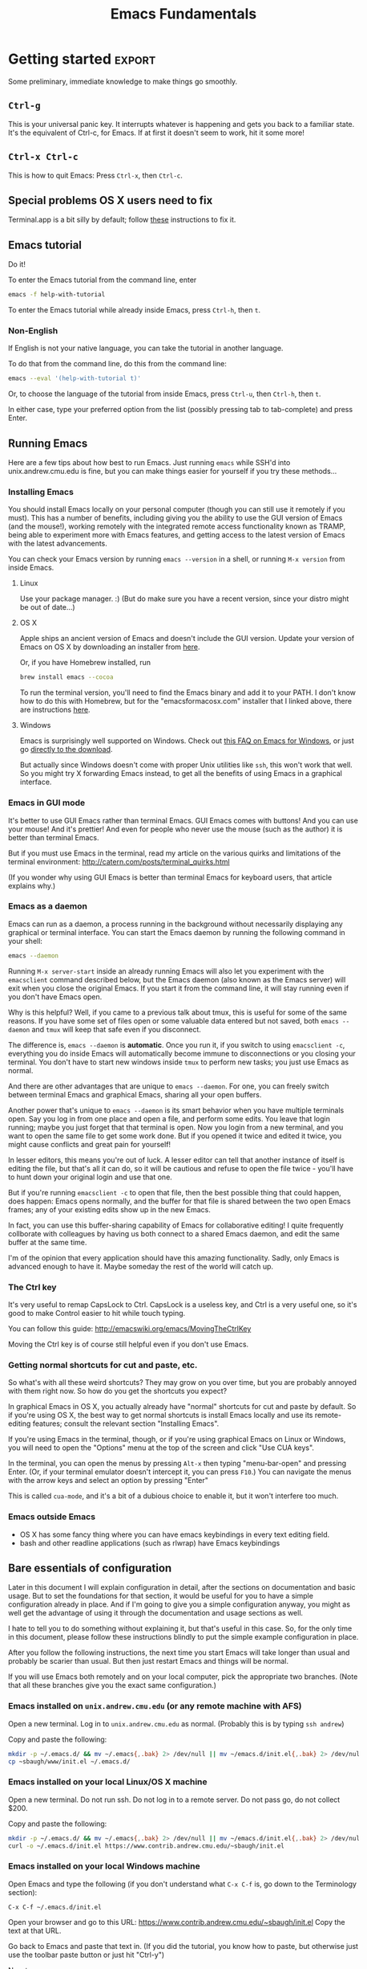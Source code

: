 #+TITLE: Emacs Fundamentals
#+HTML_HEAD: <style type="text/css">body{ max-width:50em; margin-left:auto; margin-right:auto; }</style>

# Note that bash uses Emacs keybindings too, so you're learning more than one thing at once
* Introduction
  What you learn this day will forever serve as your firm foundation in the arts of Emacs,
  no matter who your teachers before and after.

  I will teach you how to act on your own in Emacs.
  You will not need to be dependent on gurus or wisemen or shamans,
  but will be able to harness Emacs purely through your own fingers and strength of will.
  
#+begin_example
 Energy starts surging through your fingertips. Sparks fly, making
 the shadows grow and flicker ominously around you. You arch your
 back and open your eyes as if for the first time. The text appears
 more vibrant and colourful than you remember. Your fingers dance on
 the keyboard commanding the cursor with a joyful precision and
 control.

 You lean back and marvel as a shimmering swirl of syntactic and
 semantic structures project out of the screen and intertwine with a
 fractal beauty. You watch as meaning recursively unfolds into deeper
 meaning live in front of your eyes. You feel a deep and lasting
 synchronicity form as the boundaries between you and your Emacs
 wash away. You and your Emacs Live.

 M-x start-hacking.
#+end_example

** Why not Vim?
   [[http://blog.aaronbieber.com/2015/01/17/learning-to-love-emacs.html][Here]] is a good article from a former Vim user, if you're interested.

   I don't agree with him about Vim's keybindings being any good,[fn:compose]
   but if you think what he describes is cool, then read the rest of the article:
   Emacs is powerful enough to let you fully implement Vim keybindings, 
   and people have done this in a packaged way that you can easily install.
   Vim can't emulate Emacs, so why use the lesser tool?
* Getting started						     :export:
  Some preliminary, immediate knowledge to make things go smoothly.
** =Ctrl-g=
   This is your universal panic key.
   It interrupts whatever is happening and gets you back to a familiar state.
   It's the equivalent of Ctrl-c, for Emacs.
   If at first it doesn't seem to work, hit it some more!
** =Ctrl-x Ctrl-c=
   This is how to quit Emacs: Press =Ctrl-x=, then =Ctrl-c=.
** Special problems OS X users need to fix
   Terminal.app is a bit silly by default; 
   follow [[http://osxdaily.com/2013/02/01/use-option-as-meta-key-in-mac-os-x-terminal/][these]] instructions to fix it.
** Emacs tutorial
   Do it!

   To enter the Emacs tutorial from the command line, enter
#+begin_src sh
emacs -f help-with-tutorial
#+end_src

   To enter the Emacs tutorial while already inside Emacs, press =Ctrl-h=, then =t=.

*** Non-English
   If English is not your native language, you can take the tutorial in another language.

   To do that from the command line, do this from the command line:
#+begin_src sh
emacs --eval '(help-with-tutorial t)'
#+end_src
   Or, to choose the language of the tutorial from inside Emacs, press =Ctrl-u=, then =Ctrl-h=, then =t=.

   In either case, type your preferred option from the list (possibly pressing tab to tab-complete) and press Enter.
** Running Emacs
   Here are a few tips about how best to run Emacs.
   Just running =emacs= while SSH'd into unix.andrew.cmu.edu is fine,
   but you can make things easier for yourself if you try these methods...
*** Installing Emacs
    You should install Emacs locally on your personal computer (though you can still use it remotely if you must).
    This has a number of benefits, including
    giving you the ability to use the GUI version of Emacs (and the mouse!),
    working remotely with the integrated remote access functionality known as TRAMP,
    being able to experiment more with Emacs features,
    and getting access to the latest version of Emacs with the latest advancements.

    You can check your Emacs version by running =emacs --version= in a shell,
    or running =M-x version= from inside Emacs.

**** Linux
      Use your package manager. :)
      (But do make sure you have a recent version, since your distro might be out of date...)
**** OS X
     Apple ships an ancient version of Emacs and doesn't include the GUI version.
     Update your version of Emacs on OS X by downloading an installer from [[http://emacsformacosx.com/][here]].

     Or, if you have Homebrew installed, run
#+begin_src sh
brew install emacs --cocoa
#+end_src

     To run the terminal version, you'll need to find the Emacs binary and add it to your PATH.
     I don't know how to do this with Homebrew, but for the "emacsformacosx.com" installer that I linked above, there are instructions [[http://emacsformacosx.com/tips][here]].
**** Windows
      Emacs is surprisingly well supported on Windows.
      Check out [[http://www.gnu.org/software/emacs/manual/html_node/efaq-w32/index.html][this FAQ on Emacs for Windows]], or just go [[http://www.gnu.org/software/emacs/manual/html_node/efaq-w32/Downloading.html#Downloading][directly to the download]].
      
      But actually since Windows doesn't come with proper Unix utilities like =ssh=,
      this won't work that well.
      So you might try X forwarding Emacs instead, to get all the benefits of using Emacs in a graphical interface.
*** Emacs in GUI mode
    It's better to use GUI Emacs rather than terminal Emacs.
    GUI Emacs comes with buttons!
    And you can use your mouse!
    And it's prettier!
    And even for people who never use the mouse (such as the author) it is better than terminal Emacs.

    But if you must use Emacs in the terminal,
    read my article on the various quirks and limitations of the terminal environment:
    http://catern.com/posts/terminal_quirks.html

    (If you wonder why using GUI Emacs is better than terminal Emacs for keyboard users, that article explains why.)
*** Emacs as a daemon
    Emacs can run as a daemon, a process running in the background without necessarily displaying any graphical or terminal interface.
    You can start the Emacs daemon by running the following command in your shell:
#+begin_src sh
emacs --daemon
#+end_src

    Running =M-x server-start= inside an already running Emacs will also let you experiment with the =emacsclient= command described below,
    but the Emacs daemon (also known as the Emacs server) will exit when you close the original Emacs.
    If you start it from the command line, it will stay running even if you don't have Emacs open.

    Why is this helpful?
    Well, if you came to a previous talk about tmux, this is useful for some of the same reasons.
    If you have some set of files open or some valuable data entered but not saved,
    both =emacs --daemon= and =tmux= will keep that safe even if you disconnect.

    The difference is, =emacs --daemon= is *automatic*.
    Once you run it, if you switch to using =emacsclient -c=,
    everything you do inside Emacs will automatically become immune to disconnections or you closing your terminal.
    You don't have to start new windows inside =tmux= to perform new tasks; you just use Emacs as normal.

    And there are other advantages that are unique to =emacs --daemon=.
    For one, you can freely switch between terminal Emacs and graphical Emacs, sharing all your open buffers.

    Another power that's unique to =emacs --daemon= is its smart behavior when you have multiple terminals open.
    Say you log in from one place and open a file, and perform some edits.
    You leave that login running; maybe you just forget that that terminal is open.
    Now you login from a new terminal, and you want to open the same file to get some work done.
    But if you opened it twice and edited it twice, you might cause conflicts and great pain for yourself!

    In lesser editors, this means you're out of luck.
    A lesser editor can tell that another instance of itself is editing the file, but that's all it can do,
    so it will be cautious and refuse to open the file twice - you'll have to hunt down your original login and use that one.

    But if you're running =emacsclient -c= to open that file, then the best possible thing that could happen, does happen:
    Emacs opens normally, and the buffer for that file is shared between the two open Emacs frames;
    any of your existing edits show up in the new Emacs.

    In fact, you can use this buffer-sharing capability of Emacs for collaborative editing!
    I quite frequently collborate with colleagues by having us both connect to a shared Emacs daemon,
    and edit the same buffer at the same time.

    I'm of the opinion that every application should have this amazing functionality.
    Sadly, only Emacs is advanced enough to have it.
    Maybe someday the rest of the world will catch up.
*** The Ctrl key
    It's very useful to remap CapsLock to Ctrl.
    CapsLock is a useless key, and Ctrl is a very useful one,
    so it's good to make Control easier to hit while touch typing.

    You can follow this guide: http://emacswiki.org/emacs/MovingTheCtrlKey

    Moving the Ctrl key is of course still helpful even if you don't use Emacs.
*** Getting normal shortcuts for cut and paste, etc.
    So what's with all these weird shortcuts?
    They may grow on you over time, but you are probably annoyed with them right now.
    So how do you get the shortcuts you expect?

    In graphical Emacs in OS X,
    you actually already have "normal" shortcuts for cut and paste by default.
    So if you're using OS X, the best way to get normal shortcuts is install Emacs locally and use its remote-editing features;
    consult the relevant section "Installing Emacs".

    If you're using Emacs in the terminal, though,
    or if you're using graphical Emacs on Linux or Windows,
    you will need to open the "Options" menu at the top of the screen and click "Use CUA keys".

    In the terminal, you can open the menus by pressing =Alt-x= then typing "menu-bar-open" and pressing Enter.
    (Or, if your terminal emulator doesn't intercept it, you can press =F10=.)
    You can navigate the menus with the arrow keys and select an option by pressing "Enter"

    This is called =cua-mode=, and it's a bit of a dubious choice to enable it,
    but it won't interfere too much.
*** Emacs outside Emacs
    - OS X has some fancy thing where you can have emacs keybindings in every text editing field.
    - bash and other readline applications (such as rlwrap) have Emacs keybindings
** Bare essentials of configuration
   Later in this document I will explain configuration in detail,
   after the sections on documentation and basic usage.
   But to set the foundations for that section,
   it would be useful for you to have a simple configuration already in place.
   And if I'm going to give you a simple configuration anyway,
   you might as well get the advantage of using it through the documentation and usage sections as well.

   I hate to tell you to do something without explaining it, but that's useful in this case.
   So, for the only time in this document, please follow these instructions blindly to put the simple example configuration in place.

   After you follow the following instructions,
   the next time you start Emacs will take longer than usual and probably be scarier than usual.
   But then just restart Emacs and things will be normal.

   If you will use Emacs both remotely and on your local computer,
   pick the appropriate two branches.
   (Note that all these branches give you the exact same configuration.)

*** Emacs installed on =unix.andrew.cmu.edu= (or any remote machine with AFS)
    Open a new terminal. Log in to =unix.andrew.cmu.edu= as normal. (Probably this is by typing =ssh andrew=)

    Copy and paste the following:

#+begin_src sh
mkdir -p ~/.emacs.d/ && mv ~/.emacs{,.bak} 2> /dev/null || mv ~/emacs.d/init.el{,.bak} 2> /dev/null
cp ~sbaugh/www/init.el ~/.emacs.d/
#+end_src

*** Emacs installed on your local Linux/OS X machine
    Open a new terminal. Do not run ssh. Do not log in to a remote server. Do not pass go, do not collect $200.

    Copy and paste the following:

#+begin_src sh
mkdir -p ~/.emacs.d/ && mv ~/.emacs{,.bak} 2> /dev/null || mv ~/emacs.d/init.el{,.bak} 2> /dev/null
curl -o ~/.emacs.d/init.el https://www.contrib.andrew.cmu.edu/~sbaugh/init.el
#+end_src

*** Emacs installed on your local Windows machine
    Open Emacs and type the following (if you don't understand what =C-x C-f= is, go down to the Terminology section):

#+begin_example
C-x C-f ~/.emacs.d/init.el
#+end_example

    Open your browser and go to this URL: https://www.contrib.andrew.cmu.edu/~sbaugh/init.el
    Copy the text at that URL.

    Go back to Emacs and paste that text in.
    (If you did the tutorial, you know how to paste, but otherwise just use the toolbar paste button or just hit "Ctrl-y")

    Now type:
#+begin_example
C-x C-s
#+end_example

    And restart Emacs.

** Have fun
   Programming is all about having fun, Emacs is all about programming, so therefore Emacs must be all about fun.

   (Remember =M-x= is "Alt-x" and =C-h= is "Ctrl-h")

*** Games
    I like these games:

    - =M-x tetris=
    - =M-x snake=
    - =M-x gomoku=
    - =M-x dunnet=
*** artist-mode
    =M-x artist-mode= works best if you have a mouse, but it works pretty well even in the terminal.
    
    It is a bit tricky, make sure to run it in a new buffer that you want to draw pictures in,
    and then do =C-h m= to get some docs.
*** Typing in name while holding down Ctrl
    This will have some weird effect. So much fun! I sure hope you don't have "xc" in your name!

    Now, use =C-h l= to see your name prefixed by =C-=!

    Now use =C-h k= to see what some of them do, I guess.

    Also a good way to see what your name does is =M-x kmacro-edit-lossage= and scroll to the end.

* Terminology
  Emacs uses a small amount of unique terminology.
  Most of these are described in the Emacs tutorial,
  and also in the Emacs glossary in the Emacs manual.
  (which, as you will learn later in this document,
  is one of the best manuals ever written)

** Keybinding notation
   A "keybinding" is some keyboard input bound to perform some command.
   For example, =C-a= goes to the beginning of the line.
   Emacs uses a specialized notation for denoting keyboard commands.

   - =C-h= for Ctrl-h.
     That is, hold down the Control key, press h, then release the Control key.
   - =M-f= for Alt-f.
     Alt is historically known as the Meta key, so M stands for Meta.
   - =C-x C-s= for Ctrl-x then immediately Ctrl-s.
     You don't need to release the Control key in between.
   - =C-x s= for Ctrl-x then immediately just s
   - =C-h K= for Ctrl-h, then immediately just K. That is, upper-case K, entered as normal with shift.
   - =RET= for Return/Enter
   - =SPC= for Space
   - =DEL= for Backspace

   A chain of keys pressed in sequence to have a single effect, like =C-x C-s=, is known as a "key chord".
   Often "key chord" is also used to refer to a single keypress, like =C-a=.
   Note that a keybinding in Emacs is simply a mapping from a keychord of one or more keys,
   to some named function (as in "function call") written in the programming language underlying Emacs.
   For example, =C-a= maps to =beginning-of-line=.
   Later, in the documentation section, you'll learn a number of ways to reveal this mapping.
** Buffers
   When you open a file, its text appears in a buffer, and you can edit it.
   Each buffer has a name, which is usually the name of the file.
   You can also create buffers that aren't associated with files, and save them (specifying a filename) to create a new file.
   You can create a new buffer by switching to a buffer with a name that isn't already used.

** Frames
   Each instance of Emacs on a terminal, and each graphical instance, is a frame.
   (In the context of a graphical environment, this would be called a "window";
   but that word doesn't make much sense in a terminal...)
   An Emacs process can have multiple frames, both terminal and graphical, which can be opened and closed independently.
   Frames contain one or more windows in some arrangement.

** Windows
   A window contains exactly one buffer.
   A window is itself contained in a frame, possibly along with other windows arranged in some layout.
   There can be multiple windows showing the same buffer, sometimes at different points in the buffer;
   this is useful if you want to get multiple views into a large file.
   Indeed, there can be multiple frames showing the same buffer, all supporting simultaneous editing...
** Point
   The position of the text cursor; where new text will be inserted if you type.
** Modes, major and minor
   For any buffer, there is exactly one major mode, and any number of minor modes.

   The major mode determines the primary purpose and functionality of the buffer.
   A buffer for editing C code would have c-mode as its major mode,
   and a buffer for editing Python code would have python-mode.
   Those modes provide syntax highlighting and customize the keybindings to more suited for the specific language.
   When you open a file ending in ".c" or ".py", Emacs automatically runs the appropriate mode.
   Other major modes exist and provide other more arcane functionality.

   Minor modes generally provide less significant functionality,
   and there can be any number of them active in a buffer.
   Some minor modes are called "global", and can be turned on or off for all buffers at once.

   One can enter a major or minor mode in the same way one can enter any other Emacs command:
   with =M-x name-of-mode=
   Line numbers, for example, can be turned on for the current buffer by running =M-x linum-mode=,
   or for all buffers with =M-x global-linum-mode=. (But I don't recommend it...)
** Minibuffer
   The line at the very bottom of the screen
   where brief messages and prompts for input are displayed.
** Modeline
   Just above the minibuffer,
   displays the name of the current buffer,
   the percentage position in the document,
   the line number that point is at,
   the currently active modes in short-form,
   and occassionally other helpful information.

   Mouse over it in graphical Emacs to see tool-tips describing what everything is.
** Extended command
   =M-x= is the keybinding to =execute-extended-command=.
   You can think of it as just running the Emacs function that you enter after it.
** Killing and yanking
   Cutting and pasting.
* Learning and Documentation
  The Emacs help system is the best help system of any application ever.
** Emacs tutorial: =C-h t=
   I hope you already did this at this point.
   If you didn't, remember that you can enter the tutorial on the command line by running =emacs -f help-with-tutorial=,
   or inside Emacs by pressing =C-h t=.

   The Emacs tutorial is quite a bit more helpful than the built-in tutorial of a certain lesser editor.
   The Emacs tutorial is much more comprehensive,
   and it is automatically adjusted to your currently active configuration.
   So, even if you are using cua-mode or evil-mode, the Emacs tutorial is still very helpful, since it tells you when certain keybindings don't work.
   (Of course, you could also leave those modes temporarily,
   with =M-x cua-mode= or =M-x evil-local-mode=, respectively,
   and then all the default keybindings will work.)
** describe-anything
   Pressing =C-h= then another key will activate various parts of the help system.
   In particular, many of these bindings will activate "describe" commands, which... describe things.
   Of course, these can also be run with variations on =M-x describe-whatever=.
   For example, =M-x describe-key=.
   Below is a small selection of some useful describe keybindings.
   (Links shown by describe commands are underlined, and can be followed by clicking on the link, or by moving point to the link and pressing Enter)

*** =C-h k=
    Runs =describe-key=.
    Prompts for you to press some keybinding.
    Press any keybinding to see
    - the function it is bound to,
    - the documentation for that function,
    - other keybindings bound to the same function,
    - and a link to the (editable[fn:editable]) source code implementing the function.

    This is useful to find out what a keybinding does.

    Note that a keybinding in Emacs is simply a mapping from a sequence of one or more keys,
    to some named function (as in "function call") written in the programming language underlying Emacs.
*** =C-h c=
    Runs =describe-key-briefly=.
    Prompts for you to press some keybinding.
    Press any keybinding to see
    - the function it is bound to,
    displayed briefly in the minibuffer.
*** =C-h m=
    Runs =describe-mode=.
    This will show the documentation for all modes enabled in the current buffer,
    indexed by a list of links at the top.
    The major mode comes first, then the minor modes in alphabetical order.
    The names of functions are links which will run =describe-function=.

    This is useful to learn about the features of your current major and minor modes.
    It's a very important command!
    It should be your first recourse if confused by some mode.
*** =C-h f=
    Runs =describe-function=.
    Prompts for you to type in the name of a Lisp function (such as =describe-function=).
    Defaults to the function name at point, if point is on the name of a function.
    Then shows
    - any keybindings bound to that function,
    - the documentation for that function,
    - and a link to the (editable[fn:editable]) source code implementing the function.

    This is useful if you want to see if a function you've been running with =M-x=
    already has some convenient keybinding,
    or when writing Elisp to configure Emacs.
*** =C-h b=
    Runs =describe-bindings=.
    This will show a full list of active bindings,
    marked either
    - as key translations (see the manual, not relevant to most people),
    - as global bindings,
    - or by the mode creating those bindings.
    The names of functions are links which will run =describe-function=.

    You should generally prefer =C-h m= as it actually contains documentation.
    But =C-h m= doesn't list literally all bindings, and this does.
*** =C-h v=
    Runs =describe-variable=.
    Prompts for you to type in the name of a Lisp variable (such as =package-archives=).
    Defaults to the variable name at point, if point is on the name of a variable.
    Then shows
    - the current value for that variable,
    - the original value for that variable, if different,
    - the documentation for that variable,
    - a link to the (editable[fn:editable]) source code initially defining the variable,
    - and a link to the Customization interface for that variable, if one exists.

    This is useful while writing Elisp to configure Emacs.
*** =C-h K=, =C-h F=
    Try =C-h K C-h K= and =C-h K C-h F=
    (note that "K" and "F" are upper-case, so to enter them you press shift as normal)
    then move on to the next section. :)

    These are both useful to read more detailed documentation, possibly with examples,
    and find other similar commands to the one you entered.
** Acesssing the Emacs Manual
   The Emacs manual is, unsurprisingly, very good.
   And, conveniently, it's all available from inside Emacs, in "info" format!
   The info format is a superior alternative to "man" pages;
   it's a form of hypertext that predates, and significantly influenced, HTML.
   You can read any info pages on your system from inside Emacs.
   (You can also read manpages with =M-x man= or =M-x woman=)
   Sadly, info usage is rare these days.
   I blame close-minded =vi= users.

   In fact, there are separate useful manuals for a number of different components of Emacs,
   all categorized in the "Emacs" section in the info interface.

*** Open Info: =C-h i= or =M-x info=
    This will send you to the =*info*= buffer, in the =info-mode= major mode,
    which defaults to showing the info "directory node", which lists all the info manuals present on your system, categorized by section.
    You can go to the Emacs manual by scrolling down and clicking on it,
    or moving point over the "Emacs" link and pressing Enter.

    You can also use =C-h r= to go directly to the Emacs manual.

    Note that the letter keys, which normally just insert text, are bound to various other useful commands in =info-mode=.
    Likewise =SPC= and =DEL= now go forward and backward through the current manual, one screenful at a time.
    (Since =info-mode= is for reading info, not editing it.)

    To learn about how to quickly and efficient navigate =*info*=,
    press =h= while inside =*info*=, or type =M-x Info-help= from anywhere.
    Or, to get a quick overview, you might just want to use =C-h m= while in =*info*=.
*** =C-h K=, =C-h F=
    These keybindings, which you used before,
    goes directly to the section of the manual documenting the entered keybinding or command.
    It's helpful to find other similar keybindings and commands, by reading the surrounding sections.
*** Exercise: Navigate to the Help section of the Emacs manual
    Solution: =C-h K C-h C-h=

    (That is, use =C-h K= to open the manual section about the following keybinding =C-h C-h=)

    This isn't really an exercise. This is just a great section of the manual. I like it a lot. You should read it.
*** Greatest hits
    Some manuals that are full of cool stuff!

    - Emacs
    - Emacs FAQ
    - Elisp
    - Eshell
*** Note for Debian users
    Debian considers the Emacs manual to be non-free, so it's packaged separately from Emacs.
    You can install the Emacs manual by enabling the non-free repository and installing the package =emacs24-common-non-dfsg=.
    Yes, this is extremely ironic, considering who developed Emacs...
** Figure out WTF just happened
   Lossage is a useful feature (explained here by a quote from the Help section of the manual):
#+begin_quote
If something surprising happens, and you are not sure what you typed,
use ‘C-h l’ (‘view-lossage’).  ‘C-h l’ displays your last 300 input
keystrokes.  If you see commands that you don’t know, you can use ‘C-h
c’ to find out what they do.
#+end_quote

   But you can do one better! Try hitting =C-x C-k l= instead! (And navigate to the end)
** GUI features
   The menus are pretty handy.
   They change with what modes are active, providing access to useful functionality for the current mode.
   Use them!
   Even experienced Emacs users make use of them when exploring new modes and functionality.

   If you're not in GUI mode, you can use =M-x menu-bar-open= or =<F10>= (in Emacs 24.4 or with the init.el I provide) to open the menu bar.
   Note that =<F10>= might be intercepted by your terminal,
   but if you turn off the menu bar in, for example, GNOME Terminal, you can still use it.

   Likewise, the tool bar (with buttons on it) sometimes is useful as it sometimes changes with the mode.

   And there are tool-tips when you hover the mouse over the modeline or other buttons.
** Useful online resources
*** See cool features
   - [[http://emacsrocks.com/][Emacs Rocks]]
   - [[http://www.masteringemacs.org/reading-guide/][Mastering Emacs]]
*** Get questions answered
   - Ask me, I'm happy to help, just send me poorly-formatted email
   - CMU Computer Club (the President of the club knows a *lot* about Emacs)
   - [[http://webchat.freenode.net?channels%3D%2523emacs][#emacs on Freenode]]
   - [[https://emacs.stackexchange.com][Emacs Stack Exchange]]
   - Google
* Obligatory rehash of things covered by the tutorial
  These are all covered by the tutorial.
  But they're important, and I don't really trust you to read the tutorial...
  And the concepts are useful to read about twice.

** Cutting and pasting
   In Emacs, cutting is called "killing", and pasting "yanking" (as in, "yanking off of the clipboard").

   Most Emacs commands to delete text (notable excepting =DEL=, a.k.a. Backspace) are actually commands to do killing.
   So when you delete text, it gets put on your "clipboard" for later yanking.
   For example, =C-k= kills the rest of the line.

   This might be annoying if you wanted to delete some text then yank something you copied earlier.
   But in Emacs, the "clipboard" is actually the "kill ring".
   The last 60 things (by default) that you have killed are stored in the kill ring, and all are accessible for yanking.
   By default, yanking just yanks the topmost, most recent item to be added to the kill ring.

   Note that if you perform two or more killing commands in succession,
   the text they killed gets concatenated, so all the text you killed is together on the top of the kill ring.

   So, if you kill something, then want to yank it again,
   you can do =C-y=.
   If you want to go further back in the kill ring, you can do =C-y= with a numeric argument,
   or =C-y= then repeatedly =M-y= to cycle backwards.
   So =M-2 C-y= or =C-y M-y M-y= yank exactly the same thing.

   If you used my init.el, you can use =M-x browse-kill-ring=, which is provided by the =browse-kill-ring= package.

   As always, do the tutorial, and if you want, read the manual to learn more.
** Repeating commands multiple times (universal argument)
   =C-u= for positive argument.
   =C--= for negative argument.

   Alternatively, =M-1=, =M-2=, ..., =M-0=, =M--= to enter specific counts.

   One example use is for navigating around window splits quickly when you have a number of windows open:
   Just do =M-3 C-x o=.

   You may also be looking for macros.
* Basic concepts/features to know
  These are important concepts and features to know about, because otherwise you would probably use a much less efficient way.
  As always, use the manual to learn more.
** Commenting out code
   To comment out the active region, according to the syntax of the active mode, use =M-;=.

   There are other commenting commands
   if you want to comment out the current line or function or whatever;
   read the manual to learn about them.
** Minibuffer usage
   You can of course use the normal movement bindings,
   like =M-f= and =M-b=,
   in the minibuffer.
   And likewise you can kill and yank as usual

   You can also use =M-n= and =M-p= to cycle to next and previous history.
   (This is generally the case in Emacs for any place that might have command history.)
** Programming workflow
   Check the "Building" section of the manual for more information.

*** Compiling
**** SML
     Hit =C-c C-c= while editing an SML file.
     It will prompt you for a compile command.
     For most, if not all, CMU classes, you will need to adjust this to say
     =CM.make("sources.cm")=.
**** C or C0
     =M-x compile=, then =M-x recompile=.

     If you want to recompile rapidly, =M-x M-p RET= is fairly fast,
     as long as =recompile= was your most recent command.
*** Responding to compile errors
    You can use =M-g M-n= and =M-g M-p= in the buffer you compiled
    to cycle through compile errors.
    This wil move point to the line that the compiler claims was problematic.

    =M-g n= and =M-g p= do the same thing, if you find those to be more ergonomic.
** Undo and Redo
   The Emacs undo system is very powerful,
   but confusingly for modern users, does not come with a redo command.

   Emacs of course does have infinite undo, and you can get back to any previous state of your buffer.
   It's just that "redo" is not a separate command
   but is instead implemented by the user undoing their previous undos.
   If you perform =undo= several times in series, it will undo your previous actions, *including* your previous undos, but *not* undos that you have just done.
   If you break that chain of =undo= commands with any non-undo command,
   further undos will begin undoing the undos you just did.

   Some rave about this system, but I think it is a little roundabout.
   So, in the =init.el= I provided,
   I installed and enabled the popular package =undo-tree=,
   which runs as a minor mode in all buffers.

   =undo-tree= provides an =redo= command and wraps the =undo= command so that it cannot undo undos.
   It also provides a useful command =undo-tree-visualize=, which is a tree visualization of your undo history which can display quite a bit of visualization.
   Read the documentation of both =undo-tree-mode= and =undo-tree-visualizer=mode= with =C-h m=,
   or just know these bindings:
   - undo-tree-undo: =C-/=
   - undo-tree-redo: =C-?=
   - undo-tree-visualize: =C-x u=

   =undo-tree= may well be added to core Emacs at some point relatively soon;
   it is already in ELPA, which means the only thing differentiating it from a core Emacs package is that it is not shipped by default.
** Find and replace
   =M-x query-replace= takes two strings and, for each occurrence of the first string in the buffer, prompts the user whether to replace it with the second string.
   It's bound to =M-%= by default.

   =M-x query-replace-regexp= does the same thing, just with a regexp instead of the first string.
   It's bound to =C-M-%= by default.

   There is a large amount of find and replace functionality;
   read the "Search" section of the manual.
*** Batch edit occurrences of some text
    =M-x occur= takes a regular expresion and shows all lines matching that regular expression in a new buffer.
    It can operate over multiple buffers,
    and you can travel to the actual location of the line just by pressing =RET= or clicking on it.

    But its most compelling feature is that it can be edited, and the original lines will be edited as well.
    Press =e= in an =*Occur*= buffer to shift into editable mode, and you can mess with lines in the original buffer(s) in whatever way you wish.
    As always, use =C-h f= and =C-h m= to get more familiar with what =occur= can do.
** Moving around quickly with search
   Of course, there are many commands for specific movements over text, large and small, and you can read about them in the manual.
   But one very Emacsy way of getting around is by using the incremental search functionality.
   Just start searching (with =C-s=) for a part of the line/section you want to go to,
   and you can get to it quite fast and naturally.

   1. Press =C-s= (or =C-r=, doesn't matter)
   2. Type a part of the thing you are trying to move point to. Don't press Enter.
   3. Press =C-s= and =C-r= to move between matches until you get where you want to go.
   4. Possibly type more between presses, to narrow down the matches.

   Note that incremental search treats case intelligently.
   It will be case-insensitive if you have only lower-case letters in your search string,
   but if you include an upper-case letter it becomes case-sensitive.
** Macros - repeating sequences of actions
   Emacs has a quite powerful macro system, which is heavily used by Emacs afficianados.
   A "macro" is a recording of the commands/text you input that can be later replayed to perform actions multiple times.
   If I record a macro of myself performing some sequence of actions,
   I can use that macro to perform those actions many times without entering the actions again and again.

   To cover it briefly:
   - =F3= begins recording a macro, during which time you can perform whatever actions you'd like.
   - =F4= ends recording a macro. Actions performed between =F3= and =F4= will be stored in the macro.
   - =F4= when not recording a macro repeats the most recently recorded macro.
     So press =F4= again when you want to run the macro you recorded.

   Of course, more than one macro can be stored at a time.
   Macros can be edited, stored persistently between Emacs sessions, and all kinds of useful features.
   Take a look at the manual to learn more.
** =M-x dired=
   Emacs is not just capable of opening files, but also opening directories.
   Use =C-x d= or =M-x dired= to open a directory in =dired=.

   =dired= has quite a lot of features for manipulating the contents of directories.
   You don't necessarily need to learn them;
   =dired= is an important concept mainly because Emacs sometimes wants to show you a directory,
   and it will show you that directory in =dired=.
   Nevertheless, as usual, the help and manual are good.
** Editing files remotely over SSH and other protocols
   Emacs has a subsystem called TRAMP, which stands for "Transparent Remote Access, Multiple Protocols".
   Generally, you don't directly use TRAMP; it gets used as a side effect of other actions.
   TRAMP allows you to use your local, graphical editor to edit files that are located on a remote, ssh-only server.

   For example, to edit files on the remote host "unix.andrew.cmu.edu" with the username "sbaugh",
   I could do
   =C-x C-f /ssh:sbaugh@unix.andrew.cmu.edu: RET=
   which would log in, possibly prompt for my password, and open a =dired= buffer showing files in my remote home directory.
   I can use =C-x C-f= as normal from there.
   Likewise, I can use =M-x shell= or =M-x eshell= to get a remote shell.

   Of course, the abbreviations located in your =~/.ssh/config= still work.
   So what I would actually do is =C-x C-f /ssh:andrew: RET=.
   This makes it simpler to type that prefix from other buffers;
   I can be editing a local file, and do =C-x C-f /ssh:andrew:whatever.txt RET= to access a relevant remote file located in my home directory.

   The integration of TRAMP is very deep,
   so nearly everything in Emacs can be done transparently over the network.
* TODO Miscellaneous handy features
** Registers
   Registers are sufficiently well explained by the manual.

#+begin_quote
Emacs "registers" are compartments where you can save text, rectangles,
positions, and other things for later use.  Once you save text or a
rectangle in a register, you can copy it into the buffer once, or many
times; once you save a position in a register, you can jump back to that
position once, or many times.

Each register has a name that consists of a single character, which
we will denote by R; R can be a letter (such as ‘a’) or a number (such
as ‘1’); case matters, so register ‘a’ is not the same as register ‘A’.

   A register can store a position, a piece of text, a rectangle, a
number, a window configuration, or a file name, but only one thing at
any given time.  Whatever you store in a register remains there until
you store something else in that register.  To see what register R
contains, use ‘M-x view-register’:
#+end_quote

   Read more for more.
** Mark and point and region
   Emacs has a nicely flexible way to specify regions of text.
   There is a position in the buffer called "mark" which is moved around by certain actions (like searching),
   or set manually at the current location of point with =C-SPC=.
   Highlighting text is really just highlighting the region between mark and point.

   Since the mark can be set, manipulated and displayed by various other commands,
   proficient Emacs users can use point and mark to select and manipulate text without selecting regions in the conventional way.

   One example is that after pressing =C-SPC=, you can still type.
   Mark is still where point was when you pressed =C-SPC=.
   So you can press =C-SPC=, type some text, press =M-w= to kill between point and mark, and paste it immediately with =C-y=.

   To learn more, read the manual.
** TODO run a single shell command
   =M-!= or =C-h M-!=.
** quoted-insert
   To insert a literal character, use =C-q= then the character to insert.
** TODO Input methods (including LaTeX)
   TeX input method is cool, others are also cool.
** TODO auto-insert-mode
** TODO run shells/eshell from emacs
** repeat last command
   =C-x z=, used as =C-x z z z z z=
* Configuration
  Lesser programs are configured by clicking settings in a box, setting flags in some key-value store.
  If you're really lucky, they might store their configuration data in some editable plain text format, like INI or JSON.

  Not so, for Emacs.
  Emacs knows the truth of Lisp: code is data.

#+begin_verse
    When old age shall this generation waste,
    Thou shalt remain, in midst of other woe
    Than ours, a friend to man, to whom thou say'st,
    "Code is data, data code,—that is all
    Ye know on earth, and all ye need to know."
    -- Excerpt from Keats, "Code on a Grecian Urn" (about Lisp)
#+end_verse

  Emacs is configured in the same programming language it is written in: Lisp.
  Specifically, Emacs is written in "Emacs Lisp", also called "Elisp", one of the many variants of Lisp.
  Lisp is a functional programming language that has had an immense influence on the history of computing.

  All variables inside Emacs can be freely customized and manipulated by the end-user.
  Many are exposed specifically for the purpose of configuration.
  These are literal variables that are checked or otherwise used by various internal or external functions.
  The mapping of keychords to functions? Just another variable (a list, in fact).
  These are like settings in other editors, but are, obviously, substantially more flexible.

  So how does one manipulate these variables, and, in general, change the behavior of Emacs?
  There are two options,
  both of which can generate Emacs Lisp that your Emacs runs at startup,
  which permanently changes the nature of your Emacs.

** =M-x customize=
  There is an "easy" interactive interface for configuration known as =customize=.
  It can be accessed through =M-x customize=.
  It lists, in a friendly interactive way, all the variables that have been registered and documented as "customizable".
  And, of course, it allows you to set those variables in a straightforward way,
  and persist your changes so that they take effect both in your current Emacs session and all future sessions.
  This is a nice way to leisurely explore what settings are available, though it can become overwhelming.

  Keep in mind that =M-x customize= is not in any way weaker than writing Emacs Lisp directly.
  If you direct =M-x customize= to persist your changes,
  it in fact just generates and inserts code into a special section of your =init.el=,
  which is run when Emacs starts.
  You'll read more about =init.el= in the next section.
** =C-x C-f ~/.emacs.d/init.el=
  The other option for manipulating the functionality of Emacs is writing Emacs Lisp code.
  Emacs will automatically run any Elisp it finds in =~/.emacs.d/init.el= on startup.
  It will also run =~/.emacs= if it is present, but =init.el= is preferred these days.
  The =.d= in =.emacs.d= is for directory; appending a =.d= to the name of a directory is a common practice in Unix.

  Most people just set variables in their =init.el=,
  but Elisp is a full-fledged, general-purpose programming language, like Lisp in general.
  The Elisp in your =init.el= can of course load other files containing Elisp and execute them in turn;
  entire elaborate programs can be constructed for Emacs to run on startup.
  If you take a look at the example =init.el= I provided you in the "Getting Started" section,
  you'll see that I made good use of the general-purpose nature of Elisp.
  To bootstrap your Emacs setup,
  I defined a list of quality Emacs Lisp packages available on the internet,
  and looped through it,
  checking whether each package was installed and installing it if it was not.
  A trivial task in a general-purpose language like Elisp,
  but very difficult or impossible for other applications.

  You'll learn more about programming in Elisp in the "Programming in Elisp" section.
** Emacs packages/plugins/extensions
   There's actually three options for configuring Emacs;
   the last one just isn't generally thought of as configuration.
   You can install Emacs Lisp packages that other people have made.

   If you do =M-x list-packages=, you can see the list of available packages.
   Your Emacs might hang for a moment as it downloads package metadata from the internet;
   to avoid that hang you could use =M-x package-list-packages-no-fetch=.
   The list is drawn from the repositories configured in the =package-archives= variable.
   As usual, you can press =C-h m= to get major-mode documentation.
   You can also directly install a package with =M-x install-package= if you know its name.

   There are lots of exciting packages here!
   But show some restraint, don't just install them all.

   When you install a package, it is downloaded to =~/.emacs.d/elpa=,
   and Emacs scans the package for code marked "autoload".
   Code marked "autoload" will be automatically loaded when Emacs starts;
   generally, just a few stub functions are autoloaded,
   and those functions chain-load the rest of the package when they are actually run by the user.
   This is called "lazy loading"; it speeds startup time and reduces memory usage.
   (Core Emacs is also lazy loaded.)

   Packages might be confused with "plugins" or "extensions" in lesser applications.
   But packages are the core building block of Emacs;
   since Emacs is programmed largely in Emacs Lisp,
   most of its functionality is already divided into packages using the same format and interfaces of user packages.
   So a package is really no different from any other component of Emacs.
   You can see the core Emacs package in =M-x list-packages=, marked "built-in".
** Starter kits
   OK, maybe there's actually four options for configuring Emacs.
   There are lots of starter kits out there that you can download,
   which will do a lot of configuration for you,
   and install a bunch of exciting Emacs Lisp packages all at once.
   They are basically no different from the =init.el= that I provided you,
   just much larger in scale.

   Starter kits are generally seen as a [[https://github.com/technomancy/emacs-starter-kit][very bad idea]].

   However, after today's workshop, and by consulting my notes,
   I think you will know enough about Emacs to decide on your own whether to use a starter kit.
   As long as you read that "very bad idea" link just above.
   Note that the =init.el= that is provided alongside these notes is optimized to be both
    - very short and understandable
    - everything you need
   In fact the =init.el= that I provided you is quite close to the one I actually use.
   So I question whether more configuration is actually necessary...
   But, if you want, you can try out some starter kits.
   So here is a list of the "popular" ones:

   - [[https://github.com/bbatsov/prelude][Prelude]] ("an Emacs distribution that aims to enhance the default Emacs experience")
   - [[https://github.com/overtone/emacs-live][Emacs Live]] (Designed for live art/music coding with Clojure; the only one that I would actually consider using)
   - [[https://github.com/syl20bnr/spacemacs/][Spacemacs]] (Uses the independently developed =evil-mode= package which emulates vim, then adds a lot more stuff on top
     Has a pretty stupid [[https://en.wikipedia.org/wiki/Not_invented_here][NIH]] configuration system)
* Useful popular Emacs packages
  Before we get into actual programming, let's look at some useful packages that already exist,
  available from the popular Emacs package repositories.

  Here is the repo configuration I use, which is also present in the provided =init.el=.
#+begin_src emacs-lisp
(setq package-archives
      '(;; GNU ELPA, the default package archive, with GNU packages
	("gnu" . "http://elpa.gnu.org/packages/")
	;; Marmalade, a real repository with many released packages
	("marmalade" . "http://marmalade-repo.org/packages/")
	;; MELPA, unstable packages scraped straight off of Github
        ("melpa" . "http://melpa.milkbox.net/packages/")))
#+end_src

  Remember that you can use =M-x install-package= to install a package by name.

** ix
   Available in Marmalade or MELPA.

   Just a helpful utility that allows you to send the buffer or the active region to an online pastebin and returns the generated URL.
   =M-x ix= is the command to paste region (if active) or buffer (if region not active).
** tabbar
   Available in Marmalade or MELPA.

   Do you want to use tabs?

   Well, you might reconsider, because you can switch quite fast between Emacs buffers with just normal buffer-switching commands.
   But if you insist, =tabbar-mode= is pretty good and powerful.
** magit
   Available in Marmalade or MELPA.

   Probably the best git interface in existence, makes things convenient without abstraction.
   Allows you to use Emacs and git together in some really super-powered ways.
   Try =M-x magit-blame=!
** auctex
   Available in Marmalade or MELPA.

   Pretty awesome environment for writing LaTeX.
   Includes inline previews when in a graphical environment!
** undo-tree
   Preinstalled by the =init.el= I distributed.
   Available in ELPA.

   This provides a nicer interface to the default Emacs undo system.
   (By default, you only have "undo", and you're supposed to redo by... undoing your previous undos.)
   The =init.el= I gave you turns it on globally.
** calc
   Comes with Emacs.

   A... calculator? Inside Emacs? Why would I ever need thi-OH MY GOD IT CAN READ IN LATEX AND SOLVE LATEX EQUATIONS AND SPIT OUT LATEX OUTPUT THIS IS AMAZING.

   It has a manual and tutorial which are pretty nice, check it out.
** org-mode
   Comes with Emacs.

   A useful note-taking, planning, time-tracking, organizing, publishing mode.

   It is legendary and acclaimed by many, but a bit of a behemoth...
   I haven't yet gotten into it that much.

   Check out the org-mode manual to learn more.
** evil-mode
   Available in Marmalade or MELPA.

   Adds a bunch of keybindings to pretty fully emulate vim.
   I use this myself.
   With this package, Emacs is a better vim than vim is.
** Games
   A number of games come with Emacs.

   Look at the Games section of the Emacs manual for a full list.
   - =M-x tetris=
   - =M-x snake=
   - =M-x gomoku=
   - =M-x dunnet=
* TODO Programming in Elisp
  Read the "Intro to Emacs Lisp" manual.

** Lisp basics
   http://learnxinyminutes.com/docs/elisp/
   (I really like that site)

   More in depth stuff:
   https://github.com/chrisdone/elisp-guide

   If you really want to learn Lisp, go for the classic, mighty, wizardly book:
   SICP
   http://mitpress.mit.edu/sicp/
   (It's very famous)
** write a time-tracking extension (workshop)
   Use quantified self extension as an example of the ease of configuration
* Footnotes

[fn:whyiswitched]
  This is actually why I switched to Emacs myself initially.
  I used to be a master user of vim, and I ran into this problem all the time.
  It was so annoying!
  I tried out Emacs and instantly this problem was solved, along with many other problems I had forgotten I even had.
  I never looked back. (except to pity those who haven't yet switched)

[fn:editable]
  Of course you would need to re-evaluate the file
  to change the definition of the functions and variables contained within.
  But you can indeed do that trivially at run-time...
  though I won't say how, in this footnote, since you might mess things up!!!

[fn:compose] 
  Emacs keybindings are just as much a composable language as vim keybindings.
  It's just that in vim, you type the verb, then the range to operate on;
  while in Emacs, you select (with the region) the range to operate on, then type the verb.

